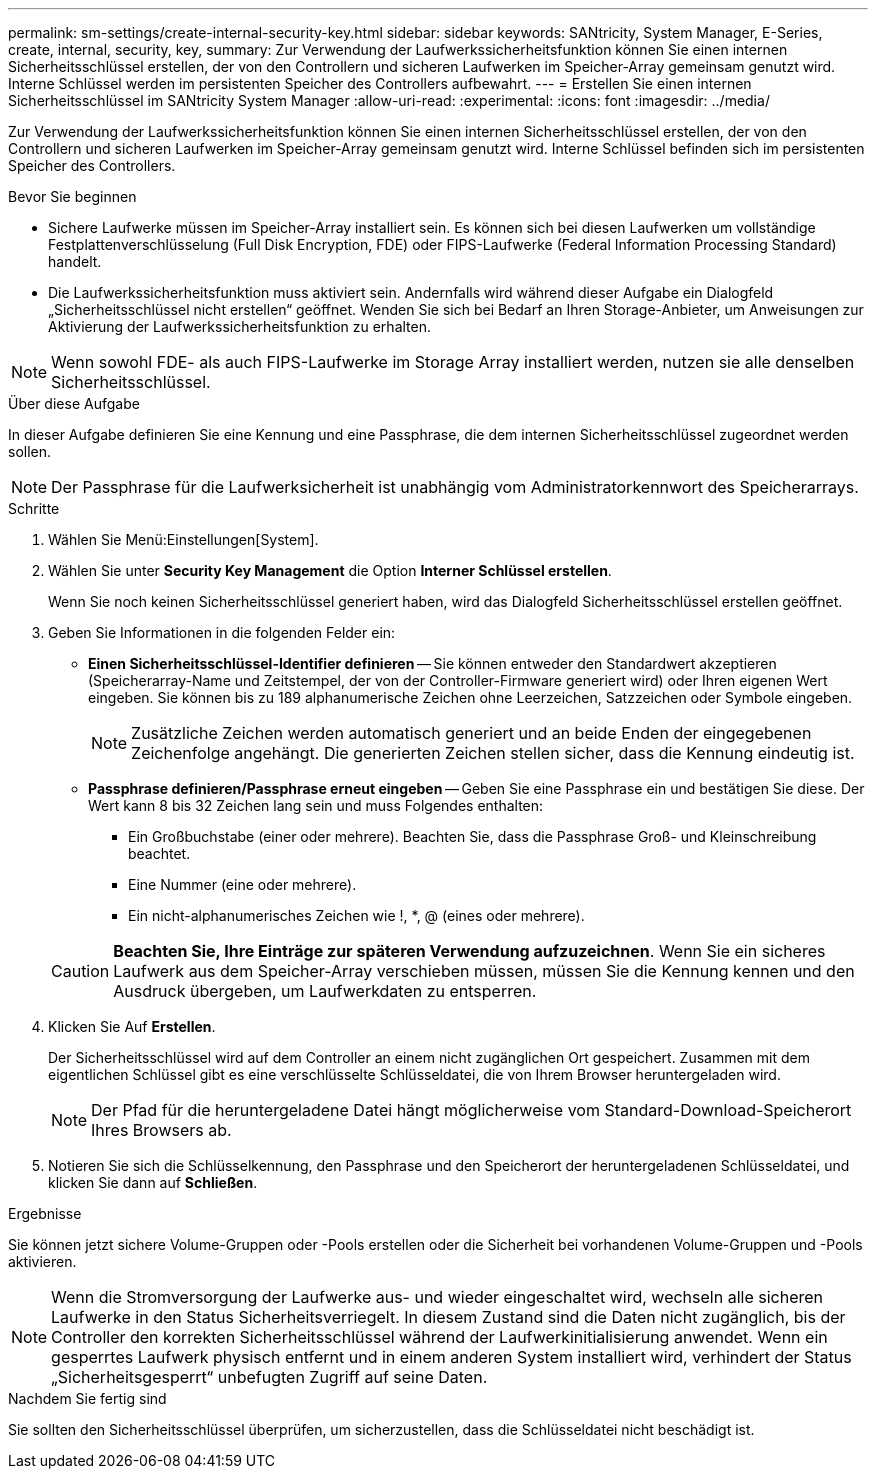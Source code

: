 ---
permalink: sm-settings/create-internal-security-key.html 
sidebar: sidebar 
keywords: SANtricity, System Manager, E-Series, create, internal, security, key, 
summary: Zur Verwendung der Laufwerkssicherheitsfunktion können Sie einen internen Sicherheitsschlüssel erstellen, der von den Controllern und sicheren Laufwerken im Speicher-Array gemeinsam genutzt wird. Interne Schlüssel werden im persistenten Speicher des Controllers aufbewahrt. 
---
= Erstellen Sie einen internen Sicherheitsschlüssel im SANtricity System Manager
:allow-uri-read: 
:experimental: 
:icons: font
:imagesdir: ../media/


[role="lead"]
Zur Verwendung der Laufwerkssicherheitsfunktion können Sie einen internen Sicherheitsschlüssel erstellen, der von den Controllern und sicheren Laufwerken im Speicher-Array gemeinsam genutzt wird. Interne Schlüssel befinden sich im persistenten Speicher des Controllers.

.Bevor Sie beginnen
* Sichere Laufwerke müssen im Speicher-Array installiert sein. Es können sich bei diesen Laufwerken um vollständige Festplattenverschlüsselung (Full Disk Encryption, FDE) oder FIPS-Laufwerke (Federal Information Processing Standard) handelt.
* Die Laufwerkssicherheitsfunktion muss aktiviert sein. Andernfalls wird während dieser Aufgabe ein Dialogfeld „Sicherheitsschlüssel nicht erstellen“ geöffnet. Wenden Sie sich bei Bedarf an Ihren Storage-Anbieter, um Anweisungen zur Aktivierung der Laufwerkssicherheitsfunktion zu erhalten.


[NOTE]
====
Wenn sowohl FDE- als auch FIPS-Laufwerke im Storage Array installiert werden, nutzen sie alle denselben Sicherheitsschlüssel.

====
.Über diese Aufgabe
In dieser Aufgabe definieren Sie eine Kennung und eine Passphrase, die dem internen Sicherheitsschlüssel zugeordnet werden sollen.

[NOTE]
====
Der Passphrase für die Laufwerksicherheit ist unabhängig vom Administratorkennwort des Speicherarrays.

====
.Schritte
. Wählen Sie Menü:Einstellungen[System].
. Wählen Sie unter *Security Key Management* die Option *Interner Schlüssel erstellen*.
+
Wenn Sie noch keinen Sicherheitsschlüssel generiert haben, wird das Dialogfeld Sicherheitsschlüssel erstellen geöffnet.

. Geben Sie Informationen in die folgenden Felder ein:
+
** *Einen Sicherheitsschlüssel-Identifier definieren* -- Sie können entweder den Standardwert akzeptieren (Speicherarray-Name und Zeitstempel, der von der Controller-Firmware generiert wird) oder Ihren eigenen Wert eingeben. Sie können bis zu 189 alphanumerische Zeichen ohne Leerzeichen, Satzzeichen oder Symbole eingeben.
+
[NOTE]
====
Zusätzliche Zeichen werden automatisch generiert und an beide Enden der eingegebenen Zeichenfolge angehängt. Die generierten Zeichen stellen sicher, dass die Kennung eindeutig ist.

====
** *Passphrase definieren/Passphrase erneut eingeben* -- Geben Sie eine Passphrase ein und bestätigen Sie diese. Der Wert kann 8 bis 32 Zeichen lang sein und muss Folgendes enthalten:
+
*** Ein Großbuchstabe (einer oder mehrere). Beachten Sie, dass die Passphrase Groß- und Kleinschreibung beachtet.
*** Eine Nummer (eine oder mehrere).
*** Ein nicht-alphanumerisches Zeichen wie !, *, @ (eines oder mehrere).




+
[CAUTION]
====
*Beachten Sie, Ihre Einträge zur späteren Verwendung aufzuzeichnen*. Wenn Sie ein sicheres Laufwerk aus dem Speicher-Array verschieben müssen, müssen Sie die Kennung kennen und den Ausdruck übergeben, um Laufwerkdaten zu entsperren.

====
. Klicken Sie Auf *Erstellen*.
+
Der Sicherheitsschlüssel wird auf dem Controller an einem nicht zugänglichen Ort gespeichert. Zusammen mit dem eigentlichen Schlüssel gibt es eine verschlüsselte Schlüsseldatei, die von Ihrem Browser heruntergeladen wird.

+
[NOTE]
====
Der Pfad für die heruntergeladene Datei hängt möglicherweise vom Standard-Download-Speicherort Ihres Browsers ab.

====
. Notieren Sie sich die Schlüsselkennung, den Passphrase und den Speicherort der heruntergeladenen Schlüsseldatei, und klicken Sie dann auf *Schließen*.


.Ergebnisse
Sie können jetzt sichere Volume-Gruppen oder -Pools erstellen oder die Sicherheit bei vorhandenen Volume-Gruppen und -Pools aktivieren.

[NOTE]
====
Wenn die Stromversorgung der Laufwerke aus- und wieder eingeschaltet wird, wechseln alle sicheren Laufwerke in den Status Sicherheitsverriegelt. In diesem Zustand sind die Daten nicht zugänglich, bis der Controller den korrekten Sicherheitsschlüssel während der Laufwerkinitialisierung anwendet. Wenn ein gesperrtes Laufwerk physisch entfernt und in einem anderen System installiert wird, verhindert der Status „Sicherheitsgesperrt“ unbefugten Zugriff auf seine Daten.

====
.Nachdem Sie fertig sind
Sie sollten den Sicherheitsschlüssel überprüfen, um sicherzustellen, dass die Schlüsseldatei nicht beschädigt ist.
